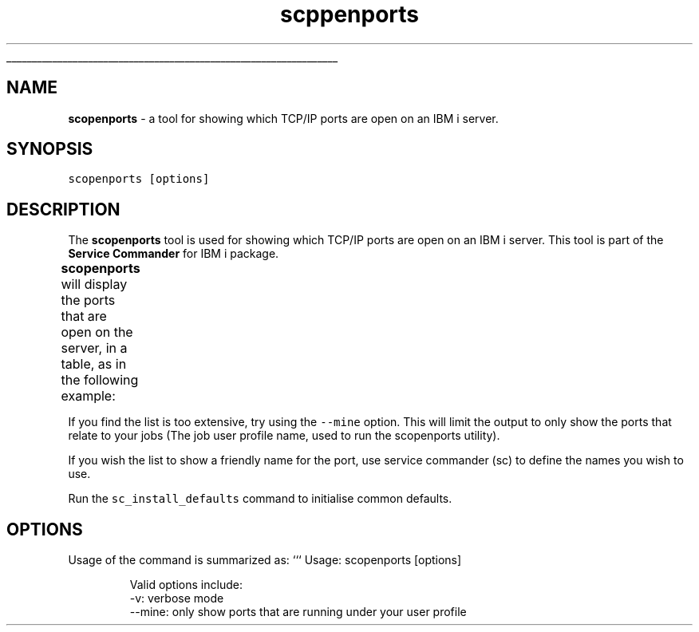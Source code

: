 .ti 0
\l'\n(.lu'
.SH nav_exclude: true
.TH scppenports 1 "January 2022" IBMi "Open Ports Utility"
.SH NAME
.PP
\fBscopenports\fP \- a tool for showing which TCP/IP ports are open on an IBM i server.
.SH SYNOPSIS
.PP
\fB\fCscopenports  [options]\fR
.SH DESCRIPTION
.PP
The \fBscopenports\fP tool is used for showing which TCP/IP ports are open on an IBM i server.
This tool is part of the \fBService Commander\fP for IBM i package.
.PP
\fBscopenports\fP will display the ports that are open on the server, in a table, as in the following example:
.TS
allbox;
cb cb cb
l l l
.
IP Address	Port Number	Port Description
10.0.0.2	22	sshd (System Secure Shell server)
.TE
.PP
If you find the list is too extensive, try using the \fB\fC\-\-mine\fR option.  This will limit the output to only show the ports that relate to your jobs (The job user profile name, used to run the scopenports utility).
.PP
If you wish the list to show a friendly name for the port, use service commander (sc) to define the names you wish to use.
.PP
Run the \fB\fCsc_install_defaults\fR command to initialise common defaults.
.SH OPTIONS
.PP
Usage of the command is summarized as:
```
Usage: scopenports  [options]
.PP
.RS
.nf
Valid options include:
    \-v: verbose mode
    \-\-mine: only show ports that are running under your user profile
.fi
.RE
.PP
.RS
.nf
.fi
.RE
